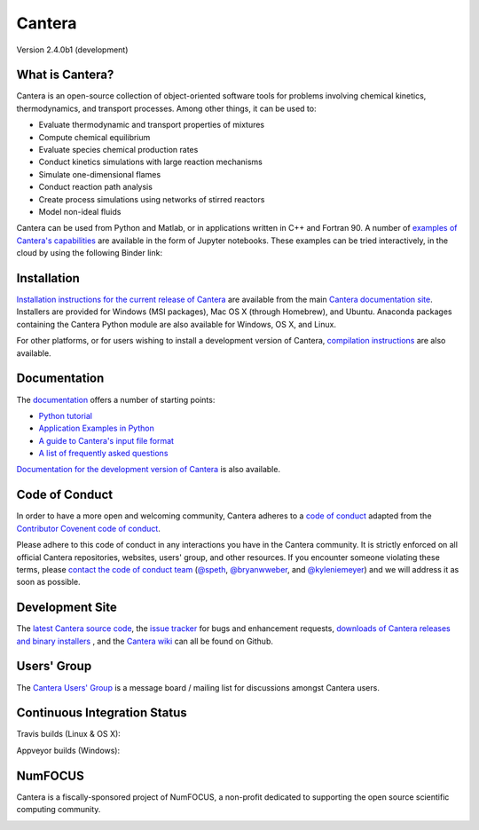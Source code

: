 
*******
Cantera
*******

Version 2.4.0b1 (development)

.. image:: https://zenodo.org/badge/DOI/10.5281/zenodo.170284.svg
   :target: https://doi.org/10.5281/zenodo.170284

What is Cantera?
================

Cantera is an open-source collection of object-oriented software tools for
problems involving chemical kinetics, thermodynamics, and transport
processes. Among other things, it can be used to:

* Evaluate thermodynamic and transport properties of mixtures
* Compute chemical equilibrium
* Evaluate species chemical production rates
* Conduct kinetics simulations with large reaction mechanisms
* Simulate one-dimensional flames
* Conduct reaction path analysis
* Create process simulations using networks of stirred reactors
* Model non-ideal fluids

Cantera can be used from Python and Matlab, or in applications written in C++
and Fortran 90. A number of `examples of Cantera's capabilities
<https://github.com/Cantera/cantera-jupyter>`_ are available in the form of
Jupyter notebooks. These examples can be tried interactively, in the cloud by
using the following Binder link:

.. image:: http://mybinder.org/badge.svg
    :target: http://mybinder.org:/repo/cantera/cantera-jupyter

Installation
============

`Installation instructions for the current release of Cantera
<http://cantera.github.io/docs/sphinx/html/install.html>`_ are available from
the main `Cantera documentation site
<http://cantera.github.io/docs/sphinx/html/index.html>`_. Installers are
provided for Windows (MSI packages), Mac OS X (through Homebrew), and
Ubuntu. Anaconda packages containing the Cantera Python module are also
available for Windows, OS X, and Linux.

.. image:: https://anaconda.org/cantera/cantera/badges/installer/conda.svg
    :target: https://anaconda.org/Cantera/cantera

For other platforms, or for users wishing to install a development version of
Cantera, `compilation instructions
<http://cantera.github.io/docs/sphinx/html/compiling.html>`_ are also available.

Documentation
=============

The `documentation <http://cantera.github.io/docs/sphinx/html/index.html>`_
offers a number of starting points:

- `Python tutorial
  <http://cantera.github.io/docs/sphinx/html/cython/tutorial.html>`_
- `Application Examples in Python
  <https://github.com/Cantera/cantera-jupyter#cantera-jupyter>`_
- `A guide to Cantera's input file format
  <http://cantera.github.io/docs/sphinx/html/cti/index.html>`_
- `A list of frequently asked questions
  <http://cantera.github.io/docs/sphinx/html/faq.html>`_

`Documentation for the development version of Cantera
<http://cantera.github.com/dev-docs/sphinx/html/index.html>`_ is also available.

Code of Conduct
===============

.. image:: https://img.shields.io/badge/code%20of%20conduct-contributor%20covenant-green.svg?style=flat-square
    :alt: conduct
    :target: http://contributor-covenant.org/version/1/4/

In order to have a more open and welcoming community, Cantera adheres to a
`code of conduct <CODE_OF_CONDUCT.md>`_ adapted from the `Contributor Covenent
code of conduct <http://contributor-covenant.org/>`_.

Please adhere to this code of conduct in any interactions you have in the
Cantera community. It is strictly enforced on all official Cantera
repositories, websites, users' group, and other resources.
If you encounter someone violating these terms, please
`contact the code of conduct team <mailto:conduct@cantera.org>`_
(`@speth <https://github.com/speth>`_,
`@bryanwweber <https://github.com/bryanwweber>`_, and
`@kyleniemeyer <https://github.com/kyleniemeyer>`_)
and we will address it as soon as possible.

Development Site
================

The `latest Cantera source code <https://github.com/Cantera/cantera>`_, the
`issue tracker <https://github.com/Cantera/cantera/issues>`_ for bugs and
enhancement requests, `downloads of Cantera releases and binary installers
<https://github.com/Cantera/cantera/releases>`_ , and the `Cantera wiki
<https://github.com/Cantera/cantera/wiki>`_ can all be found on Github.

Users' Group
============

The `Cantera Users' Group <http://groups.google.com/group/cantera-users>`_ is a
message board / mailing list for discussions amongst Cantera users.

Continuous Integration Status
=============================

Travis builds (Linux & OS X):

.. image:: https://travis-ci.org/Cantera/cantera.svg?branch=master
    :target: https://travis-ci.org/Cantera/cantera

Appveyor builds (Windows):

.. image:: https://ci.appveyor.com/api/projects/status/auhd35qn9cdmkpoj?svg=true
    :target: https://ci.appveyor.com/project/Cantera/cantera

NumFOCUS
========

Cantera is a fiscally-sponsored project of NumFOCUS, a non-profit dedicated to
supporting the open source scientific computing community.

.. image:: https://img.shields.io/badge/powered%20by-NumFOCUS-orange.svg?style=flat&colorA=E1523D&colorB=007D8A
    :target: https://numfocus.org
    :alt: Powered by NumFOCUS
